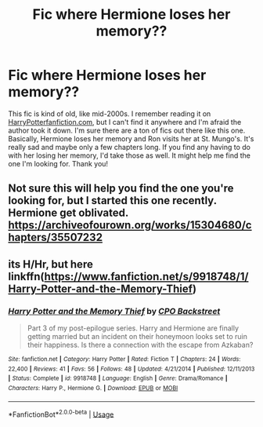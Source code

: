 #+TITLE: Fic where Hermione loses her memory??

* Fic where Hermione loses her memory??
:PROPERTIES:
:Author: aparesarah
:Score: 2
:DateUnix: 1533009231.0
:DateShort: 2018-Jul-31
:FlairText: Fic Search
:END:
This fic is kind of old, like mid-2000s. I remember reading it on [[https://HarryPotterfanfiction.com][HarryPotterfanfiction.com]], but I can't find it anywhere and I'm afraid the author took it down. I'm sure there are a ton of fics out there like this one. Basically, Hermione loses her memory and Ron visits her at St. Mungo's. It's really sad and maybe only a few chapters long. If you find any having to do with her losing her memory, I'd take those as well. It might help me find the one I'm looking for. Thank you!


** Not sure this will help you find the one you're looking for, but I started this one recently. Hermione get oblivated. [[https://archiveofourown.org/works/15304680/chapters/35507232]]
:PROPERTIES:
:Author: gingerbutnotaweasley
:Score: 1
:DateUnix: 1533013523.0
:DateShort: 2018-Jul-31
:END:


** its H/Hr, but here linkffn([[https://www.fanfiction.net/s/9918748/1/Harry-Potter-and-the-Memory-Thief]])
:PROPERTIES:
:Author: Atomstern
:Score: 1
:DateUnix: 1533567769.0
:DateShort: 2018-Aug-06
:END:

*** [[https://www.fanfiction.net/s/9918748/1/][*/Harry Potter and the Memory Thief/*]] by [[https://www.fanfiction.net/u/3239478/CPO-Backstreet][/CPO Backstreet/]]

#+begin_quote
  Part 3 of my post-epilogue series. Harry and Hermione are finally getting married but an incident on their honeymoon looks set to ruin their happiness. Is there a connection with the escape from Azkaban?
#+end_quote

^{/Site/:} ^{fanfiction.net} ^{*|*} ^{/Category/:} ^{Harry} ^{Potter} ^{*|*} ^{/Rated/:} ^{Fiction} ^{T} ^{*|*} ^{/Chapters/:} ^{24} ^{*|*} ^{/Words/:} ^{22,400} ^{*|*} ^{/Reviews/:} ^{41} ^{*|*} ^{/Favs/:} ^{56} ^{*|*} ^{/Follows/:} ^{48} ^{*|*} ^{/Updated/:} ^{4/21/2014} ^{*|*} ^{/Published/:} ^{12/11/2013} ^{*|*} ^{/Status/:} ^{Complete} ^{*|*} ^{/id/:} ^{9918748} ^{*|*} ^{/Language/:} ^{English} ^{*|*} ^{/Genre/:} ^{Drama/Romance} ^{*|*} ^{/Characters/:} ^{Harry} ^{P.,} ^{Hermione} ^{G.} ^{*|*} ^{/Download/:} ^{[[http://www.ff2ebook.com/old/ffn-bot/index.php?id=9918748&source=ff&filetype=epub][EPUB]]} ^{or} ^{[[http://www.ff2ebook.com/old/ffn-bot/index.php?id=9918748&source=ff&filetype=mobi][MOBI]]}

--------------

*FanfictionBot*^{2.0.0-beta} | [[https://github.com/tusing/reddit-ffn-bot/wiki/Usage][Usage]]
:PROPERTIES:
:Author: FanfictionBot
:Score: 1
:DateUnix: 1533567786.0
:DateShort: 2018-Aug-06
:END:
